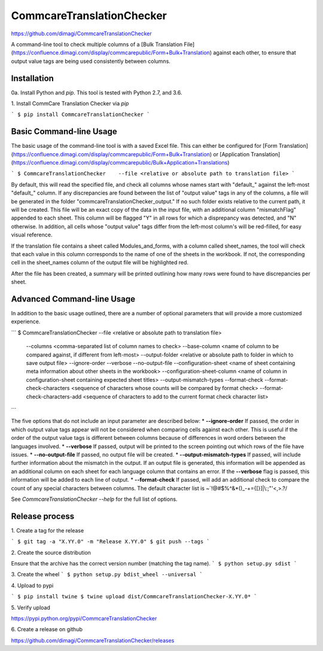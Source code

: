 CommcareTranslationChecker
==========================

https://github.com/dimagi/CommcareTranslationChecker

A command-line tool to check multiple columns of a [Bulk Translation File](https://confluence.dimagi.com/display/commcarepublic/Form+Bulk+Translation) against each other, to ensure that output value tags are being used consistently between columns.

Installation
--------------------------

0a\. Install Python and `pip`. This tool is tested with Python 2.7, and 3.6.

1\. Install CommCare Translation Checker via `pip`

```
$ pip install CommcareTranslationChecker
```


Basic Command-line Usage
------------------------

The basic usage of the command-line tool is with a saved Excel file. This can either be configured for [Form Translation](https://confluence.dimagi.com/display/commcarepublic/Form+Bulk+Translation) or [Application Translation](https://confluence.dimagi.com/display/commcarepublic/Bulk+Application+Translations)

```
$ CommcareTranslationChecker    --file <relative or absolute path to translation file>
```

By default, this will read the specified file, and check all columns whose names start with "default_" against the left-most "default_" column. If any discrepancies are found between the list of "output value" tags in any of the columns, a file will be generated in the folder "commcareTranslationChecker_output." If no such folder exists relative to the current path, it will be created. This file will be an exact copy of the data in the input file, with an additional column "mismatchFlag" appended to each sheet. This column will be flagged "Y" in all rows for which a disprepancy was detected, and "N" otherwise. In addition, all cells whose "output value" tags differ from the left-most column's will be red-filled, for easy visual reference.

If the translation file contains a sheet called Modules_and_forms, with a column called sheet_names, the tool will check that each value in this column corresponds to the name of one of the sheets in the workbook. If not, the corresponding cell in the sheet_names column of the output file will be highlighted red.

After the file has been created, a summary will be printed outlining how many rows were found to have discrepancies per sheet.


Advanced Command-line Usage
---------------------------
In addition to the basic usage outlined, there are a number of optional parameters that will provide a more customized experience.

```
$ CommcareTranslationChecker    --file <relative or absolute path to translation file> \
                                --columns <comma-separated list of column names to check> \
                                --base-column <name of column to be compared against, if different from left-most> \
                                --output-folder <relative or absolute path to folder in which to save output file> \
                                --ignore-order \
                                --verbose \
                                --no-output-file \
                                --configuration-sheet <name of sheet containing meta information about other sheets in the workbook> \
                                --configuration-sheet-column <name of column in configuration-sheet containing expected sheet titles> \
                                --output-mismatch-types \
                                --format-check \
                                --format-check-characters <sequence of characters whose counts will be compared by format check> \
                                --format-check-characters-add <sequence of characters to add to the current format check character list> \


```

The five options that do not include an input parameter are described below:
* **--ignore-order** If passed, the order in which output value tags appear will not be considered when comparing cells against each other. This is useful if the order of the output value tags is different between columns because of differences in word orders between the languages involved.
* **--verbose** If passed, output will be printed to the screen pointing out which rows of the file have issues.
* **--no-output-file** If passed, no output file will be created.
* **--output-mismatch-types** If passed, will include further information about the mismatch in the output. If an output file is generated, this information will be appended as an additional column on each sheet for each language column that contains an error. If the **--verbose** flag is passed, this information will be added to each line of output.
* **--format-check** If passed, will add an additional check to compare the count of any special characters between columns. The default character list is ~`!@#$%^&*()_-+={[}]|\\:;\"'<,>.?/

See `CommcareTranslationChecker --help` for the full list of options.



Release process
---------------

1\. Create a tag for the release

```
$ git tag -a "X.YY.0" -m "Release X.YY.0"
$ git push --tags
```

2\. Create the source distribution

Ensure that the archive has the correct version number (matching the tag name).
```
$ python setup.py sdist
```

3\. Create the wheel
```
$ python setup.py bdist_wheel --universal
```

4\. Upload to pypi

```
$ pip install twine
$ twine upload dist/CommcareTranslationChecker-X.YY.0*
```

5\. Verify upload

https://pypi.python.org/pypi/CommcareTranslationChecker

6\. Create a release on github

https://github.com/dimagi/CommcareTranslationChecker/releases

